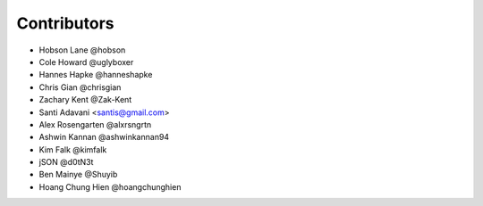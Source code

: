 Contributors
============

* Hobson Lane @hobson
* Cole Howard @uglyboxer
* Hannes Hapke @hanneshapke
* Chris Gian @chrisgian
* Zachary Kent @Zak-Kent
* Santi Adavani <santis@gmail.com>
* Alex Rosengarten @alxrsngrtn
* Ashwin Kannan @ashwinkannan94
* Kim Falk @kimfalk
* jSON @d0tN3t
* Ben Mainye @Shuyib
* Hoang Chung Hien @hoangchunghien
